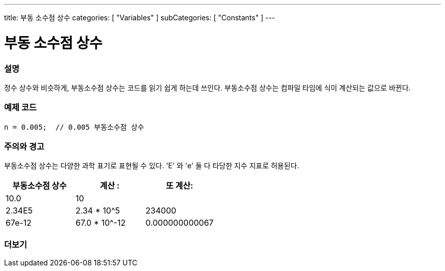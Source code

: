 ---
title: 부동 소수점 상수
categories: [ "Variables" ]
subCategories: [ "Constants" ]
---





= 부동 소수점 상수


// OVERVIEW SECTION STARTS
[#overview]
--

[float]
=== 설명
정수 상수와 비슷하게, 부동소수점 상수는 코드를 읽기 쉽게 하는데 쓰인다. 부동소수점 상수는 컴파일 타임에 식이 계산되는 값으로 바뀐다.

[%hardbreaks]

--
// OVERVIEW SECTION ENDS



// HOW TO USE SECTION STARTS
[#howtouse]
--

[float]
=== 예제 코드

[source,arduino]
----
n = 0.005;  // 0.005 부동소수점 상수
----
[%hardbreaks]

[float]
=== 주의와 경고
부동소수점 상수는 다양한 과학 표기로 표현될 수 있다. 'E' 와 'e' 둘 다 타당한 지수 지표로 허용된다.

[%hardbreaks]

|===
|부동소수점 상수 |계산 : |또 계산:

|10.0
|10
|

|2.34E5
|2.34 * 10^5
|234000

|67e-12
|67.0 * 10^-12
|0.000000000067

|===
[%hardbreaks]

--
// HOW TO USE SECTION ENDS




// SEE ALSO SECTION BEGINS
[#see_also]
--

[float]
=== 더보기

[role="language"]

--
// SEE ALSO SECTION ENDS
